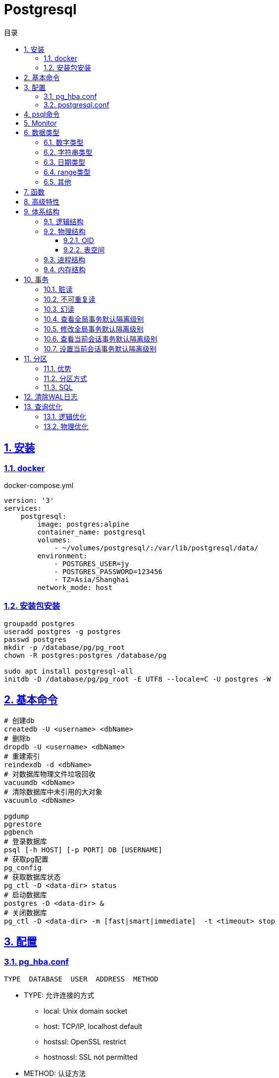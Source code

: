 = Postgresql
:icons: font
:source-highlighter: highlightjs
:highlightjs-theme: idea
:sectlinks:
:sectnums:
:stem:
:toc: left
:toclevels: 3
:toc-title: 目录
:tabsize: 4
:docinfo: shared

== 安装

=== docker

[source,yaml]
.docker-compose.yml
----
version: '3'
services:
    postgresql:
        image: postgres:alpine
        container_name: postgresql
        volumes:
            - ~/volumes/postgresql/:/var/lib/postgresql/data/
        environment:
            - POSTGRES_USER=jy
            - POSTGRES_PASSWORD=123456
            - TZ=Asia/Shanghai
        network_mode: host

----

=== 安装包安装

[source,bash]
----
groupadd postgres
useradd postgres -g postgres
passwd postgres
mkdir -p /database/pg/pg_root
chown -R postgres:postgres /database/pg

sudo apt install postgresql-all
initdb -D /database/pg/pg_root -E UTF8 --locale=C -U postgres -W
----

== 基本命令

[source,bash]
----
# 创建db
createdb -U <username> <dbName>
# 删除b
dropdb -U <username> <dbName>
# 重建索引
reindexdb -d <dbName>
# 对数据库物理文件垃圾回收
vacuumdb <dbName>
# 清除数据库中未引用的大对象
vacuumlo <dbName>

pgdump
pgrestore
pgbench
# 登录数据库
psql [-h HOST] [-p PORT] DB [USERNAME]
# 获取pg配置
pg_config
# 获取数据库状态
pg_ctl -D <data-dir> status
# 启动数据库
postgres -D <data-dir> &
# 关闭数据库
pg_ctl -D <data-dir> -m [fast|smart|immediate]  -t <timeout> stop
----

== 配置

=== pg_hba.conf

[source,bash]
----
TYPE  DATABASE  USER  ADDRESS  METHOD
----

* TYPE: 允许连接的方式
** local: Unix domain socket
** host: TCP/IP, localhost default
** hostssl: OpenSSL restrict
** hostnossl: SSL not permitted
* METHOD: 认证方法
** trust
** password: 明文密码
** md5
** reject: 拒绝访问
** scram-sha-256

=== postgresql.conf

 postgresql 启动时postgresql.auto.conf会覆盖postgresql.conf内容
 更改配置生效: pg_ctl -D <data-dir> reload

== psql命令

* psql -c "SQL" [-d DB_NAME] [-U USERNAME] [-W PASSWORD] [-f SQL_FILE]
* \db: 查看表空间
* \l: 查看数据库
* \d <DB_NAME>: 查看表定义
* \dt+ <DB_NAME>: 查看表空间大小
* \di+ <IDX_NAME>: 查看索引空间大小
* \x: 切换查询显示模式
* COPY <DB> FROM|TO "FILE_PATH" : (大表)导入导出数据(必须有superuser权限)
* \copy <DB> FROM|TO "FILE_PATH" : (小表)导入导出数据
* \set VAR_NAME VALUE: 设置变量, :VAR_NAME 使用
* \timing: 开启sql计时

== Monitor

> https://www.postgresql.org/docs/current/monitoring-stats.html

[source,postgresql]
----
-- 查看活动会话
select pid, client_addr, query_start, state, query, wait_event, wait_event_type
from pg_stat_activity
where datid is not null
  and pid <> pg_backend_pid()
order by query_start desc;

-- 查看数据库连接数
select datname, client_addr, count(*)
from pg_stat_activity
where pid <> pg_backend_pid()
group by datname, client_addr
order by 1, 2, 3 desc;
----

.state字段含义
* active: 后台进程正在执行该SQL.
* idle: 后台进程处于空闲状态, 等待后续客户端发出命令.
* idle in transaction: 后台进程正在事务中.
* idle in transaction(aborted): 事务中的部分SQL异常.
* fastpath function call: 正在执行fast-path函数.

== 数据类型

=== 数字类型

* int2 int4 int8
* decimal/numeric[(precision,scale)]
* real 6位十进制精度浮点数
* double precision 15位十进制精度浮点数
* smallserial/serial/bigserial 2/4/8字节自增序列

=== 字符串类型

* varchar/character varying 变长
* character/char 定长
* text 变长, 长度小于1GB

=== 日期类型

* timestamp[without time zone] 不带时区的时间戳
* timestamp[with time zone] / timestamptz 带时区的时间戳
* date 日期
* time[with[out] time zone] 一天的时间
* interval 时间间隔

=== range类型

* int4range
* int8range
* numrange
* tsrange
* tstzrange
* daterange

=== 其他

* boolean
* cidr/inet/macaddr/macaddr8
* 数组
* json/jsonb

.json和jsonb的区别
* json以文本格式存储, jsonb以二进制存储.
* json输入和输出的键顺序保持一致, jsonb不保证.
* json会保留输入中的空格, jsonb不会.
* jsonb会删除重复的键, 只保留最后一个.

== 函数

[source,postgresql]
----
-- 计算字符串中的字符数
select char_length('abcd'); -- 4
-- 计算字符串占用的字节数
select octet_length('abcd'); -- 4
-- 获取字符在字符串中的位置, 位置从1开始
select position('bc' in 'abcd'); -- 2
-- 提取字符串中的子串
select substring('abcd' from 2 for 3); -- bcd
-- 分割字符串
select split_part('abc,def,ghi', ',', 2); -- def

-- 时间字段提取
select extract(year from '2019-07-15:12:34:56'::timestamp); -- 2019

-- 数组两种形式
select array[1,2,3];
select '{1,2,3}';
-- 获取数组指定下标元素, 位置从1开始
select arr[1] from (select array[1,2,3] arr) a; -- 1
-- 数组追加元素
select array_append(array[1,2,3],4); -- {1,2,3,4}
select array[1,2,3]||4;
select array[1,2,3] || array[1,2,3]; -- {1,2,3,1,2,3}
-- 数组删除元素
select array_remove(array[1,2,2,2,3],2); -- {1,3}
-- 判断数组是否相等
select array[1,2,3] = array [1,2,2,2,3]; -- false
-- 判断数组是否不相等
select array[1,2,3] <> array [1,2,2,2,3]; -- true
-- 比较数组
select array[1,2,3] <= array[2,1]; -- true
select array[1,2,3] >= array[2,1]; -- false
-- 判断数组包含关系
select array[1,2,3] @> array[1]; -- true
select array[1,2,3] <@ array[1,2,3,4,5]; -- true
-- 判断数组是否有公共元素
select array[1,2,3] && array[22]; -- false
-- 获取数组维度
select array_dims(array[[4],[3],[2],[1]]); -- [1:4] [1:1]
-- 获取数组指定维度的长度
select array_length(array[1,2,3,4],1); -- 3
select array_length(array[[4],[3],[2],[1]],2); -- 1
-- 获取数组某一个元素第一次出现的位置, 位置从1开始
select array_position(array[1,2,3],3); -- 3
-- 替换数组指定元素
select array_replace(array[1,2,3],2,11); -- {1,11,3}
-- 数组转为字符串
select array_to_string(array[1,2,3,null],',','99'); -- 1,2,3

-- 范围
select int4range(1,10,'[]'); -- [1,11)
select daterange('2019-06-01','2019-07-02'); -- [2019-06-01,2019-07-02)
-- 获取范围下界
select lower(int4range(1,10));
-- 获取范围上界
select upper(int4range(1,10));
-- 判断范围是否为空
select isempty(int4range(1,10));

-- json表示
select '{"a":1}'::json;
-- json字段值获取
select j -> 'a' from ( select '{"a":1}'::json j) sub; -- 1
-- 提取json中的键值对
select * from json_each('{"a":1,"b":2}'::json); -- a 1 b 2
select * from json_each_text('{"a":"aaa","b":2}'::json); -- a 1 b 2
-- 删除jsonb中的key
select '{"a":1,"b":2}'::jsonb - 'a'; -- {"b":2}
-- 判断key是否为顶层key
select '{"a":1,"b":2, "c":{"d":4}}'::jsonb ? 'd'; -- false
-- 获取json所有key
select json_object_keys('{"a":1,"b":2}'); -- a b
-- 删除json指定key
select '{"a":1,"b":2, "c":{"d":4}}'::jsonb - 'a'; -- {"b": 2, "c": {"d": 4}}
-- 删除json嵌套key
select '{"a":1,"b":2, "c":{"d":4}}'::jsonb #- '{c,d}'::text[];

----

== 高级特性

* with从句
* 批量插入: insert into select from / insert into values (),() / COPY
* upsert:
insert into ... on conflict do {NOTHING | update set <colName> = EXCLUDED.colName}
* insert/update/delete .. returning *
* select from <table> TABLESAMPLE {SYSTEM | BERNOULLI}
* string_agg() / array_agg()
* 窗口函数
** row_number() : `select row_number() OVER partition by <colName>`,eg: 1,2,3, 1
** rank() : 分组重复则序号相同, 但下一个分组内不同行的序号保持增长,eg: 1,1,3
** dense_rank() : 分组重复则序号相同, 下一个分组内不同行的序号继续增长,eg: 1,1,2
** lag(field,offset,defaultValue): 获取行偏移offset那行某个字段的数据(offset为正向上偏移,为负则相反)
** first_value(field): 取分组第一行数据
** last_value(field): 取分组最后一行数据
** nth_value(field,line): 取分组指定行数据
** 别名: select ...[rank() over NAME] from <table> WINDOW <NAME> AS ()

== 体系结构

=== 逻辑结构

 创建一个Database时会为这个Database创建一个名为public的默认schema.
 相同数据库不同schema可以拥有相同名称的table/index/view/sequence/function等

=== 物理结构

==== OID

 OID,对象标识符,无符号4字节整数.所有的数据库对象由各自的OID管理

* 数据库对象OID保存在pg_database系统表里.
* 表/索引/序列等对象OID保存在pg_class系统表里.

==== 表空间

 初始化数据库目录时会自动创建两个表空间: pg_global和pg_default

* pg_global保存在global目录中, 用来保存系统表
* pg_default保存在base目录中, 默认数据库表空间

 每个数据库的oid都是base目录下的子目录, 表文件在所属数据库目录下以表OID命名.
 杜宇超过1GB大小的表文件则会自动切分为多个文件存储,以OID.<seq> 命名

=== 进程结构

* postmaster
* postgres
* syslogger
* checkpointer
* bgwriter
* walwriter

=== 内存结构

* 本地内存
** work_mem: ORDER BY/DISTINCT会用到
** maintenance_work_mem: VACUUM/REINDEX/CREATE INDEX会用到
** temp_buffers: 临时表操作会用到

* 共享内存
** shared buffer pool: 将表/索引文件载入内存
** WAL buffer: WAL文件持久化缓冲区
** CommitLog buffer: commit log中保存事务的状态,保存在缓冲区

== 事务

[source,sql]
----
create table tbl_mvcc
(
    id   bigserial primary key,
    ival integer
);
insert into tbl_mvcc(ival) values (1);
----

=== 脏读

> 一个事务看到了另外一个事务未提交的数据.
(PostgreSQL下不可复现)

.Dirty Read
|===
| console1 | console2

a|

```sql
-- MySQL
set session transaction isolation level read uncommitted;
start transaction;
select * from tbl_mvcc where id = 1; -- 1
```

|

|
a|
```sql
start transaction;
update tbl_mvcc set ival = 10 where id = 1;
```

a|
```sql
select * from tbl_mvcc where id = 1; -- 10
```
|

|===

=== 不可重复读

> 一个事务查询结果与第一次的结果不同.(受到其他已提交事务 *UPDATE* 的影响)

.Non-repeatable Read
|===
| console1 | console2

a|

```sql
begin transaction isolation level read committed;
select * from tbl_mvcc where id = 1; -- 1
```

|

|
a|
```sql
begin;
update tbl_mvcc set ival = 10 where id = 1;
end;
```

a|
```sql
select * from tbl_mvcc where id = 1; -- 10
```
|

|===

=== 幻读

> 一个事务两次查询的结果集数量不一致.(受到其他已提交事务 *INSERT/DELETE* 的影响)

.Phantom Read
|===
| console1 | console2

a|

```sql
begin transaction isolation level read committed;
select * from tbl_mvcc where id between 1 and 10;
```
|

|
a|
```sql
begin;
delete from tbl_mvcc where id > 5 ;
end;
```

a|
```sql
-- 与之前结果相比少了一些数据
select * from tbl_mvcc where id between 1 and 10;
```
|

|===

.Serialization Anomaly
|===
| console1 | console2

a|
```sql
begin transaction isolation level repeatable read;
select ival from tbl_mvcc where id =1;
```
|

|
a|
```sql
update tbl_mvcc set ival = 10 where id = 1;
```

a|
```sql
update tbl_mvcc set ival = 100 where id = 1;
-- [40001] ERROR: could not serialize access due to concurrent update
```
|

|===

.PostgreSQL事务隔离级别
|===
| 隔离级别 | 脏读 | 不可重复读 | 幻读 | 序列化异常

| Read Uncommitted
| x
|
|
|

| Read Committed
| x
|
|
|

| Repeatable Read
| x
| x
| x
|

| Serializable
| x
| x
| x
| x

|===

=== 查看全局事务默认隔离级别

 select name,setting from pg_settings where name='default_transaction_isolation';

=== 修改全局事务默认隔离级别

* 修改postgresql.conf的default_transaction_isolation参数
* `ALTER SYSTEM SET default_transaction_isolation TO 'REPEATABLE READ';`

=== 查看当前会话事务默认隔离级别

* `SHOW transaction_isolation;`
* `select current_setting('transaction_isolation');`

=== 设置当前会话事务默认隔离级别

* `set session characteristics as transaction isolation level REPEATABLE READ`
* `START|BEGIN TRANSACTION ISOLATION LEVEL READ UNCOMMITTED ... END`

== 分区

> 将一个表根据不同的规则分成多个块的行为, 称为分区, 每一个分区称为分区表.

* 应用了分区规则的列会自动添加not null的约束.
* 如果插入的值根据规则找不到匹配的分区, 则会报错.
* PostgreSQL 10之后才内置分区功能, 支持Range和List分区, 11之后支持Hash分区.

=== 优势

* 每个分区表的索引相对于单表的索引大小会减小, 查询和更新的性能会提高
* 删除特定范围的数据可以通过直接删除某个分区表实现

TIP: 只有当表本身大小超过了物理内存的大小, 分区后才会受益.

=== 分区方式

* Range分区

 根据某一列值的范围插入相应的分区表, 比如根据日期范围分区, 仅支持单个列.

* List分区

 根据每个分区表的某一列值的集合分区. 支持多列/多表达式

* Hash分区

 根据某一列值的hash值分区

=== SQL

[source,postgresql]
----
-- 创建主表
CREATE TABLE [ IF NOT EXISTS ] parent_table ( [
  { column_name data_type [ COLLATE collation ] [ column_constraint [ ... ] ]
 ] ) PARTITION BY { RANGE | LIST | HASH } ( { column_name | ( expression ) }
-- 创建range型分区表
CREATE TABLE partition_table_name PARTITION OF parent_table FOR VALUES FROM (start) TO (end);
-- 创建list型分区表
CREATE TABLE partition_table_name PARTITION OF parent_table FOR VALUES IN (val1, val2) ;
-- 创建hash型分区表
CREATE TABLE partition_table_name PARTITION OF parent_table FOR VALUES WITH (MODULUS 4, REMAINDER 3);

-- 删除分区关系
ALTER TABLE parent_table ATTACH PARTITION partition_table_name
----

IMPORTANT: update语句违反了当前分区键的约束会报错

== 清除WAL日志

文档: https://www.postgresql.org/docs/current/pgarchivecleanup.html

[source,bash]
----
pg_archivecleanup -d <archive_location> <oldest_kept_walfile>
----

如: `pg_archivecleanup -d /var/lib/postgresql/data/pg_wal 000000010000000000000036`
会将 000000010000000000000001~000000010000000000000035所有文件删除

TIP: `pg_archivecleanup -d . `ls -r | head -2 | tail -1``

== 查询优化

=== 逻辑优化

根据关系代数等价式优化查询

* 尽量将选择操作下推到叶子节点来做
* 尽量在叶子节点上使用投影缩小中间结果

=== 物理优化

通过代价估算的方式挑选代价比较低的物理路径


